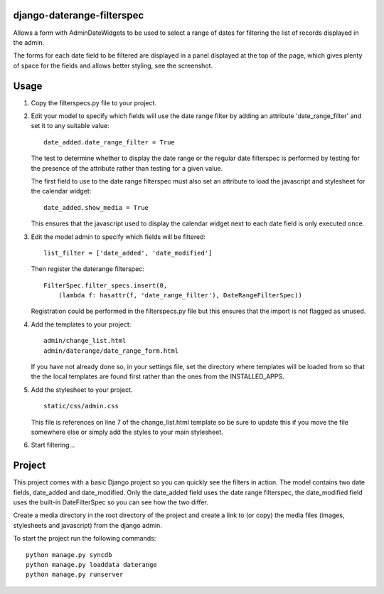 django-daterange-filterspec
---------------------------

Allows a form with AdminDateWidgets to be used to select a range of dates for
filtering the list of records displayed in the admin.

The forms for each date field to be filtered are displayed in a panel displayed
at the top of the page, which gives plenty of space for the fields and allows
better styling, see the screenshot.

Usage
-----

1. Copy the filterspecs.py file to your project.

2. Edit your model to specify which fields will use the date range filter by
   adding an attribute 'date_range_filter' and set it to any suitable value:

   ::

       date_added.date_range_filter = True

   The test to determine whether to display the date range or the regular
   date filterspec is performed by testing for the presence of the attribute
   rather than testing for a given value.

   The first field to use to the date range filterspec must also set an
   attribute to load the javascript and stylesheet for the calendar widget:

   ::

       date_added.show_media = True

   This ensures that the javascript used to display the calendar widget next
   to each date field is only executed once.

3. Edit the model admin to specify which fields will be filtered:

   ::

       list_filter = ['date_added', 'date_modified']

   Then register the daterange filterspec:

   ::

       FilterSpec.filter_specs.insert(0,
           (lambda f: hasattr(f, 'date_range_filter'), DateRangeFilterSpec))

   Registration could be performed in the filterspecs.py file but this ensures
   that the import is not flagged as unused.

4. Add the templates to your project:

   ::

       admin/change_list.html
       admin/daterange/date_range_form.html

   If you have not already done so, in your settings file, set the directory
   where templates will be loaded from so that the the local templates are
   found first rather than the ones from the INSTALLED_APPS.

5. Add the stylesheet to your project.

   ::

       static/css/admin.css

   This file is references on line 7 of the change_list.html template so be
   sure to update this if you move the file somewhere else or simply add the
   styles to your main stylesheet.

6. Start filtering...


Project
-------

This project comes with a basic Django project so you can quickly see the
filters in action. The model contains two date fields, date_added and
date_modified. Only the date_added field uses the date range filterspec,
the date_modified field uses the built-in DateFilterSpec so you can see how
the two differ.

Create a media directory in the root directory of the project and create 
a link to (or copy) the media files (images, stylesheets and javascript) 
from the django admin.

To start the project run the following commands:

::

    python manage.py syncdb
    python manage.py loaddata daterange
    python manage.py runserver
    
